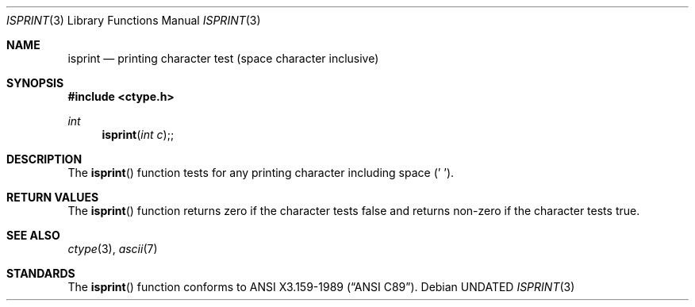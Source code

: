 .\" Copyright (c) 1991 The Regents of the University of California.
.\" All rights reserved.
.\"
.\" This code is derived from software contributed to Berkeley by
.\" the American National Standards Committee X3, on Information
.\" Processing Systems.
.\"
.\" %sccs.include.redist.man%
.\"
.\"     @(#)isprint.3	5.3 (Berkeley) %G%
.\"
.Dd 
.Dt ISPRINT 3
.Os
.Sh NAME
.Nm isprint
.Nd printing character test (space character inclusive)
.Sh SYNOPSIS
.Fd #include <ctype.h>
.Ft int
.Fn isprint "int c";
.Sh DESCRIPTION
The
.Fn isprint
function tests for any printing character including space (' ').
.Sh RETURN VALUES
The
.Fn isprint
function returns zero if the character tests false and
returns non-zero if the character tests true.
.Sh SEE ALSO
.Xr ctype 3 ,
.Xr ascii 7
.Sh STANDARDS
The
.Fn isprint
function conforms to
.St -ansiC .
